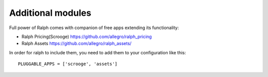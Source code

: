 ----------------------------------------------------
Additional modules
----------------------------------------------------

Full power of Ralph comes with companion of free apps extending its functionality:

* Ralph Pricing(Scrooge) https://github.com/allegro/ralph_pricing
* Ralph Assets https://github.com/allegro/ralph_assets/

In order for ralph to include them, you need to add them to your configuration
like this::

    PLUGGABLE_APPS = ['scrooge', 'assets']

